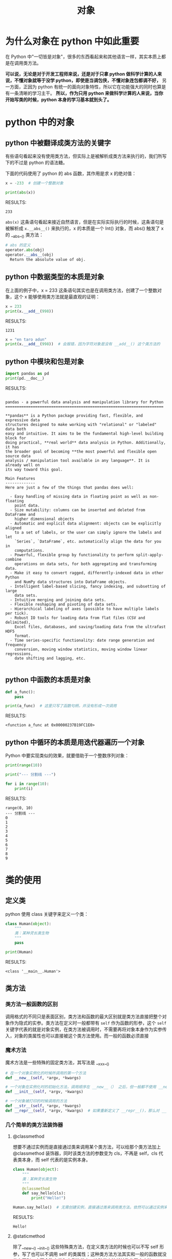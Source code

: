 #+TITLE: 对象

* 为什么对象在 python 中如此重要
在 Python 中"一切皆是对象"，很多的东西看起来和其他语言一样，其实本质上都是在调用类方法。

*可以说，无论是对于开发工程师来说，还是对于只拿 python 做科学计算的人来说，不懂对象就等于没学 python，即使是当调包侠，不懂对象连包都调不好，* 另一方面，正因为 python 有统一的面向对象特性，所以它在功能强大的同时也算是有一条清晰的学习主干。 *所以，作为只用 python 来做科学计算的人来说，当你开始写类的时候，python 本身的学习基本就到头了。*

* python 中的对象
** python 中被翻译成类方法的关键字
有些语句看起来没有使用类方法，但实际上是被解析成类方法来执行的，我们所写下的不过是 python 的语法糖。

下面的代码使用了 python 的 abs 函数，其作用是求 x 的绝对值：

#+begin_src python :results output
x = -233  # 创建一个整数对象

print(abs(x))

#+end_src

RESULTS:
: 233

=abs(x)= 这条语句看起来接近自然语言，但是在实际实际执行的时候，这条语句是被解析成 =x.__abs__()= 来执行的，x 的本质是一个 Int() 对象，而 abs() 触发了 x 的 __abs__() 类方法：

#+begin_src python
# abs 的定义
operator.abs(obj)
operator.__abs__(obj)
  Return the absolute value of obj.
#+end_src

** python 中数据类型的本质是对象
在上面的例子中，x = 233 这条语句其实也是在调用类方法，创建了一个整数对象，这个 x 能够使用类方法就是最直观的证明：

#+begin_src python :results output
x = 233
print(x.__add__(998))
#+end_src

RESULTS:
: 1231

#+begin_src python :results output
x = "en taro adun"
print(x.__add__(998))  # 会报错，因为字符对象是没有 __add__() 这个类方法的
#+end_src

** python 中模块和包是对象
#+begin_src python :results output
import pandas as pd
print(pd.__doc__)
#+end_src

RESULTS:
#+begin_example

pandas - a powerful data analysis and manipulation library for Python
=====================================================================

,**pandas** is a Python package providing fast, flexible, and expressive data
structures designed to make working with "relational" or "labeled" data both
easy and intuitive. It aims to be the fundamental high-level building block for
doing practical, **real world** data analysis in Python. Additionally, it has
the broader goal of becoming **the most powerful and flexible open source data
analysis / manipulation tool available in any language**. It is already well on
its way toward this goal.

Main Features
-------------
Here are just a few of the things that pandas does well:

  - Easy handling of missing data in floating point as well as non-floating
    point data.
  - Size mutability: columns can be inserted and deleted from DataFrame and
    higher dimensional objects
  - Automatic and explicit data alignment: objects can be explicitly aligned
    to a set of labels, or the user can simply ignore the labels and let
    `Series`, `DataFrame`, etc. automatically align the data for you in
    computations.
  - Powerful, flexible group by functionality to perform split-apply-combine
    operations on data sets, for both aggregating and transforming data.
  - Make it easy to convert ragged, differently-indexed data in other Python
    and NumPy data structures into DataFrame objects.
  - Intelligent label-based slicing, fancy indexing, and subsetting of large
    data sets.
  - Intuitive merging and joining data sets.
  - Flexible reshaping and pivoting of data sets.
  - Hierarchical labeling of axes (possible to have multiple labels per tick).
  - Robust IO tools for loading data from flat files (CSV and delimited),
    Excel files, databases, and saving/loading data from the ultrafast HDF5
    format.
  - Time series-specific functionality: date range generation and frequency
    conversion, moving window statistics, moving window linear regressions,
    date shifting and lagging, etc.

#+end_example

** python 中函数的本质是对象
#+begin_src python :results output
def a_func():
    pass

print(a_func)  # 这里只写了函数句柄，并没有形成一次调用
#+end_src

RESULTS:
: <function a_func at 0x00000237B19FC1E0>

** python 中循环的本质是用迭代器遍历一个对象

Python 中要实现类似的效果，就要借助于一个整数序列对象：
#+begin_src python :results output
print(range(10))

print("--- 分割线 ---")

for i in range(10):
    print(i)
#+end_src

RESULTS:
#+begin_example
range(0, 10)
--- 分割线 ---
0
1
2
3
4
5
6
7
8
9
#+end_example

* 类的使用
** 定义类
python 使用 class 关键字来定义一个类：
#+begin_src python :results output
class Human(object):
    """
    类：某种灵长类生物
    """
    pass

print(Human)
#+end_src

RESULTS:
: <class '__main__.Human'>

** 类方法
*** 类方法一般函数的区别
调用格式的不同只是表面区别，类方法和函数的最大区别就是类方法直接把整个对象作为隐式的实参。类方法在定义时一般都带有 =self= 作为函数的形参，这个 =self= 关键字代表的就是对象实例，在类方法被调用时，不需要再将对象本身作为实参传入，对象的类属性也可以直接被这个类方法使用。而一般的函数必须直接
*** 魔术方法
魔术方法是一些特殊的固定类方法，其写法是 __xxx__()

#+begin_src python
# 在一个对象实例化的时候所调用的第一个方法
def __new__(self, *argv, *kwargs)

# 一个对象在实例化时的初始化方法，调用顺序在 __new__（） 之后，但一般都不使用 __new__()
def __init__(self, *argv, *kwargs)

# 一个对象被打印的时候调用的方法
def __str__(self, *argv, *kwargs)
def __repr__(self, *argv, *kwargs)  # 如果重新定义了 __repr__()，那么对 __str__() 也会起作用，反之不然
#+end_src

*** 几个简单的类方法装饰器
**** @classmethod
想要不通过实例而是直接通过类来调用某个类方法，可以给那个类方法加上 @classmethod 装饰器，同时该类方法的参数变为 cls，不再是 self，cls 代表类本身，而 self 代表的是实例本身。
#+begin_src python :results output
class Human(object):
    """
    类：某种灵长类生物
    """
    @classmethod
    def say_hello(cls):
        print("Hello!")

Human.say_hello()  # 无需创建实例，直接通过类来调用类方法。依然可以通过实例来调用这个方法
#+end_src

RESULTS:
: Hello!

**** @staticmethod
除了__new__() __init__() 这些特殊类方法，在定义类方法的时候也可以不写 self 形参，写了也可以不调用 self 的类属性；这种类方法方法其实和一般的函数就没什么区别，它不会改变类和实例的状态，这种类方法就被称作静态方法。

静态方法写到类外面也是可以的，但是不太推荐这么做，因为这个类方法一般都和所属的类在逻辑上有联系，写到外面形成一个单独的函数的话不利于代码的逻辑组织和命名空间的整洁。但是把它写在类的内部的话，需要用 @staticmethod 装饰器来修饰一下。

#+begin_src python :results output
class Human(object):
    """
    类：某种灵长类生物
    """
    @staticmethod
    def say_hello():
        print("Hello!")

trump = Human()
trump.say_hello()
#+end_src

RESULTS:
: Hello!
